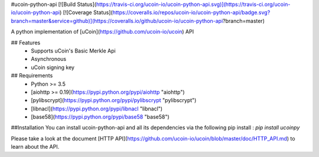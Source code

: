 #ucoin-python-api
[![Build Status](https://travis-ci.org/ucoin-io/ucoin-python-api.svg)](https://travis-ci.org/ucoin-io/ucoin-python-api) [![Coverage Status](https://coveralls.io/repos/ucoin-io/ucoin-python-api/badge.svg?branch=master&service=github)](https://coveralls.io/github/ucoin-io/ucoin-python-api?branch=master)

A python implementation of [uCoin](https://github.com/ucoin-io/ucoin) API

## Features
 * Supports uCoin's Basic Merkle Api
 * Asynchronous
 * uCoin signing key

## Requirements
 * Python >= 3.5
 * [aiohttp >= 0.19](https://pypi.python.org/pypi/aiohttp "aiohttp")
 * [pylibscrypt](https://pypi.python.org/pypi/pylibscrypt "pylibscrypt")
 * [libnacl](https://pypi.python.org/pypi/libnacl "libnacl")
 * [base58](https://pypi.python.org/pypi/base58 "base58")

##Installation
You can install ucoin-python-api and all its dependencies via the following pip install :
`pip install ucoinpy`

Please take a look at the document [HTTP API](https://github.com/ucoin-io/ucoin/blob/master/doc/HTTP_API.md) to learn about the API.


